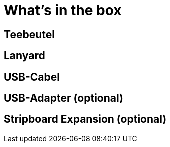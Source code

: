 = What's in the box

== Teebeutel

== Lanyard

== USB-Cabel

== USB-Adapter (optional)

== Stripboard Expansion (optional)
